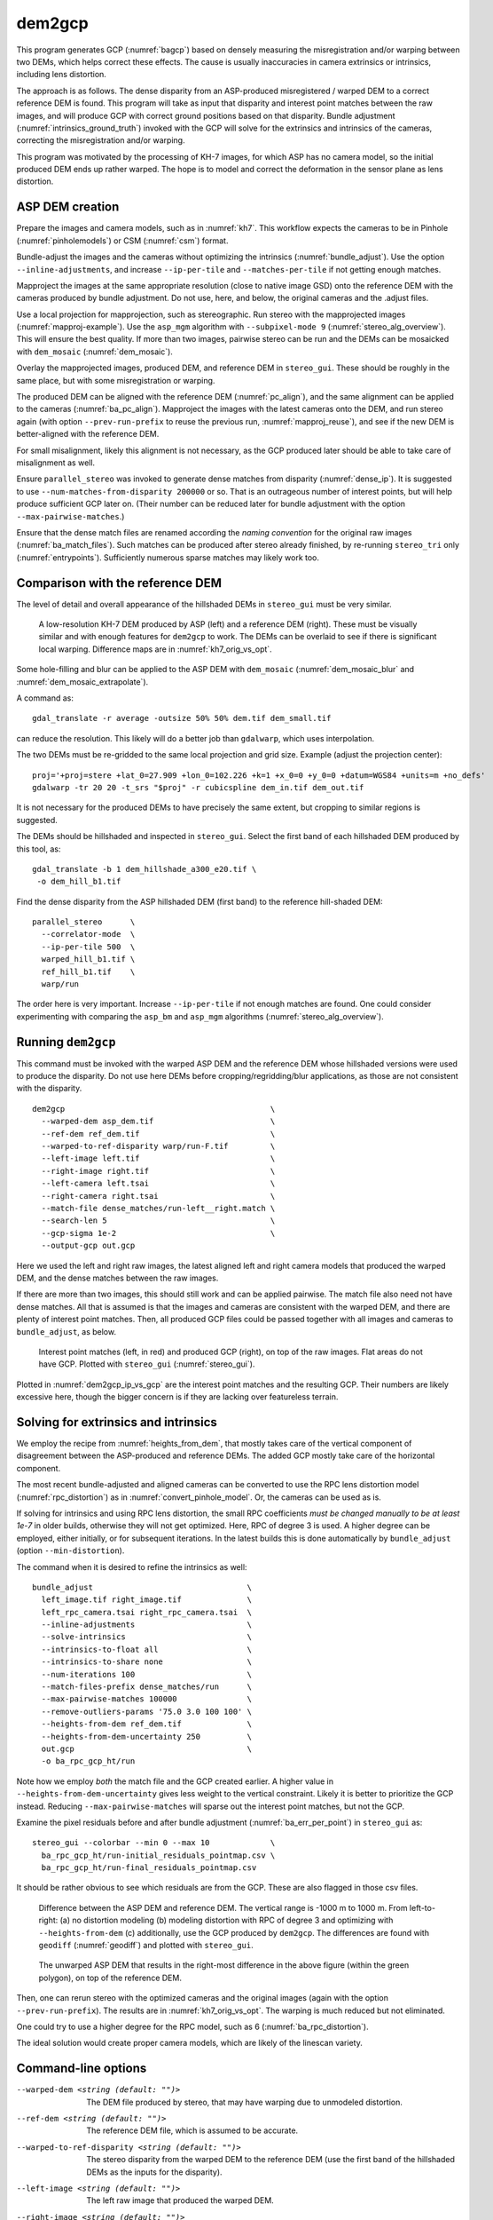.. _dem2gcp:

dem2gcp
-------

This program generates GCP (:numref:`bagcp`) based on densely measuring the
misregistration and/or warping between two DEMs, which helps correct these
effects. The cause is usually inaccuracies in camera extrinsics or intrinsics,
including lens distortion.

The approach is as follows. The dense disparity from an ASP-produced
misregistered / warped DEM to a correct reference DEM is found. This program
will take as input that disparity and interest point matches between the raw
images, and will produce GCP with correct ground positions based on that
disparity. Bundle adjustment (:numref:`intrinsics_ground_truth`) invoked with
the GCP will solve for the extrinsics and intrinsics of the cameras, correcting
the misregistration and/or warping. 

This program was motivated by the processing of KH-7 images, for which ASP has
no camera model, so the initial produced DEM ends up rather warped. The hope is 
to model and correct the deformation in the sensor plane as lens distortion.
 
ASP DEM creation
~~~~~~~~~~~~~~~~

Prepare the images and camera models, such as in :numref:`kh7`. This workflow
expects the cameras to be in Pinhole (:numref:`pinholemodels`) or CSM
(:numref:`csm`) format.

Bundle-adjust the images and the cameras without optimizing the intrinsics
(:numref:`bundle_adjust`). Use the option ``--inline-adjustments``, and
increase ``--ip-per-tile`` and ``--matches-per-tile`` if not getting enough 
matches. 

Mapproject the images at the same appropriate resolution (close to native image
GSD) onto the reference DEM with the cameras produced by bundle adjustment. Do
not use, here, and below, the original cameras and the .adjust files.

Use a local projection for mapprojection, such as stereographic. Run stereo with
the mapprojected images (:numref:`mapproj-example`). Use the ``asp_mgm``
algorithm with ``--subpixel-mode 9`` (:numref:`stereo_alg_overview`). This will
ensure the best quality. If more than two images, pairwise stereo can be run and
the DEMs can be mosaicked with ``dem_mosaic`` (:numref:`dem_mosaic`).

Overlay the mapprojected images, produced DEM, and reference DEM in
``stereo_gui``. These should be roughly in the same place, but with some
misregistration or warping.

The produced DEM can be aligned with the reference DEM (:numref:`pc_align`), and
the same alignment can be applied to the cameras (:numref:`ba_pc_align`).
Mapproject the images with the latest cameras onto the DEM, and run stereo again
(with option ``--prev-run-prefix`` to reuse the previous run,
:numref:`mapproj_reuse`), and see if the new DEM is better-aligned with the
reference DEM. 

For small misalignment, likely this alignment is not necessary, as the GCP
produced later should be able to take care of misalignment as well.
 
Ensure ``parallel_stereo`` was invoked to generate dense matches from disparity
(:numref:`dense_ip`). It is suggested to use ``--num-matches-from-disparity
200000`` or so. That is an outrageous number of interest points, but will
help produce sufficient GCP later on. (Their number can be reduced later 
for bundle adjustment with the option ``--max-pairwise-matches``.)

Ensure that the dense match files are renamed according the *naming convention* for
the original raw images (:numref:`ba_match_files`). Such matches can be produced
after stereo already finished, by re-running ``stereo_tri`` only
(:numref:`entrypoints`). Sufficiently numerous sparse matches may likely work too.

Comparison with the reference DEM
~~~~~~~~~~~~~~~~~~~~~~~~~~~~~~~~~

The level of detail and overall appearance of the hillshaded DEMs in ``stereo_gui``
must be very similar. 

.. figure:: ../images/kh7_dem_vs_ref.png
   :name: kh7_dm_vs_ref
   
   A low-resolution KH-7 DEM produced by ASP (left) and a reference DEM (right).
   These must be visually similar and with enough features for ``dem2gcp`` to work.
   The DEMs can be overlaid to see if there is significant local warping. Difference
   maps are in :numref:`kh7_orig_vs_opt`.

Some hole-filling and blur can be applied to the ASP DEM with ``dem_mosaic``
(:numref:`dem_mosaic_blur` and :numref:`dem_mosaic_extrapolate`).

A command as::

    gdal_translate -r average -outsize 50% 50% dem.tif dem_small.tif
    
can reduce the resolution. This likely will do a better job than ``gdalwarp``,
which uses interpolation. 

The two DEMs must be re-gridded to the same local projection and grid size.
Example (adjust the projection center)::

   proj='+proj=stere +lat_0=27.909 +lon_0=102.226 +k=1 +x_0=0 +y_0=0 +datum=WGS84 +units=m +no_defs'
   gdalwarp -tr 20 20 -t_srs "$proj" -r cubicspline dem_in.tif dem_out.tif

It is not necessary for the produced DEMs to have precisely the same extent, but
cropping to similar regions is suggested. 

The DEMs should be hillshaded and inspected in ``stereo_gui``. Select the first
band of each hillshaded DEM produced by this tool, as::

    gdal_translate -b 1 dem_hillshade_a300_e20.tif \
     -o dem_hill_b1.tif

Find the dense disparity from the ASP hillshaded DEM (first band) to the 
reference hill-shaded DEM::

  parallel_stereo      \
    --correlator-mode  \
    --ip-per-tile 500  \
    warped_hill_b1.tif \
    ref_hill_b1.tif    \
    warp/run

The order here is very important. Increase ``--ip-per-tile`` if not enough matches
are found. One could consider experimenting with comparing the ``asp_bm`` and
``asp_mgm`` algorithms (:numref:`stereo_alg_overview`).

Running ``dem2gcp``
~~~~~~~~~~~~~~~~~~~

This command must be invoked with the warped ASP DEM and the reference DEM whose
hillshaded versions were used to produce the disparity. Do not use here DEMs
before cropping/regridding/blur applications, as those are not consistent with
the disparity.

:: 

    dem2gcp                                            \
      --warped-dem asp_dem.tif                         \
      --ref-dem ref_dem.tif                            \
      --warped-to-ref-disparity warp/run-F.tif         \
      --left-image left.tif                            \
      --right-image right.tif                          \
      --left-camera left.tsai                          \
      --right-camera right.tsai                        \
      --match-file dense_matches/run-left__right.match \
      --search-len 5                                   \
      --gcp-sigma 1e-2                                 \
      --output-gcp out.gcp
      
Here we used the left and right raw images, the latest aligned left and right
camera models that produced the warped DEM, and the dense matches between the
raw images. 

If there are more than two images, this should still work and can be applied
pairwise. The match file also need not have dense matches. All that is assumed
is that the images and cameras are consistent with the warped DEM, and there are
plenty of interest point matches. Then, all produced GCP files could be passed together
with all images and cameras to ``bundle_adjust``, as below.


.. figure:: ../images/dem2gcp_ip_vs_gcp.png
   :name: dem2gcp_ip_vs_gcp
   
   Interest point matches (left, in red) and produced GCP (right), on top of the raw images.
   Flat areas do not have GCP. Plotted with ``stereo_gui`` (:numref:`stereo_gui`). 

Plotted in :numref:`dem2gcp_ip_vs_gcp` are the interest point matches and the
resulting GCP. Their numbers are likely excessive here, though the bigger concern
is if they are lacking over featureless terrain. 

Solving for extrinsics and intrinsics
~~~~~~~~~~~~~~~~~~~~~~~~~~~~~~~~~~~~~

We employ the recipe from :numref:`heights_from_dem`, that mostly takes care
of the vertical component of disagreement between the ASP-produced and reference
DEMs. The added GCP mostly take care of the horizontal component.

The most recent bundle-adjusted and aligned cameras can be converted to use the
RPC lens distortion model (:numref:`rpc_distortion`) as in
:numref:`convert_pinhole_model`. Or, the cameras can be used as is.

If solving for intrinsics and using RPC lens distortion, the small RPC
coefficients *must be changed manually to be at least 1e-7* in older builds,
otherwise they will not get optimized. Here, RPC of degree 3 is used. A higher
degree can be employed, either initially, or for subsequent iterations. In the
latest builds this is done automatically by ``bundle_adjust`` (option
``--min-distortion``).

The command when it is desired to refine the intrinsics as well::

    bundle_adjust                                 \
      left_image.tif right_image.tif              \
      left_rpc_camera.tsai right_rpc_camera.tsai  \
      --inline-adjustments                        \
      --solve-intrinsics                          \
      --intrinsics-to-float all                   \
      --intrinsics-to-share none                  \
      --num-iterations 100                        \
      --match-files-prefix dense_matches/run      \
      --max-pairwise-matches 100000               \
      --remove-outliers-params '75.0 3.0 100 100' \
      --heights-from-dem ref_dem.tif              \
      --heights-from-dem-uncertainty 250          \
      out.gcp                                     \
      -o ba_rpc_gcp_ht/run
     
Note how we employ *both* the match file and the GCP created earlier. A higher
value in ``--heights-from-dem-uncertainty`` gives less weight to the vertical
constraint. Likely it is better to prioritize the GCP instead. Reducing
``--max-pairwise-matches`` will sparse out the interest point matches, but not
the GCP. 

Examine the pixel residuals before and after bundle adjustment
(:numref:`ba_err_per_point`) in ``stereo_gui`` as::

  stereo_gui --colorbar --min 0 --max 10             \
    ba_rpc_gcp_ht/run-initial_residuals_pointmap.csv \
    ba_rpc_gcp_ht/run-final_residuals_pointmap.csv

It should be rather obvious to see which residuals are from the GCP. These are
also flagged in those csv files.

.. figure:: ../images/kh7_orig_vs_opt.png
   :name: kh7_orig_vs_opt

   Difference between the ASP DEM and reference DEM. The vertical range is -1000
   m to 1000 m. From left-to-right: (a) no distortion modeling (b) modeling
   distortion with RPC of degree 3 and optimizing with ``--heights-from-dem``
   (c) additionally, use the GCP produced by ``dem2gcp``. The differences are
   found with ``geodiff`` (:numref:`geodiff`) and plotted with ``stereo_gui``.

.. figure:: ../images/kh7_dem.png
   :name: kh7_fig2
   
   The unwarped ASP DEM that results in the right-most difference in the above
   figure (within the green polygon), on top of the reference DEM. 

Then, one can rerun stereo with the optimized cameras and the original images
(again with the option ``--prev-run-prefix``). The results are in
:numref:`kh7_orig_vs_opt`. The warping is much reduced but not eliminated. 

One could try to use a higher degree for the RPC model, such as 6
(:numref:`ba_rpc_distortion`).

The ideal solution would create proper camera models, which are likely of the
linescan variety.

Command-line options
~~~~~~~~~~~~~~~~~~~~
  
--warped-dem <string (default: "")>
    The DEM file produced by stereo, that may have warping due to unmodeled distortion.
    
--ref-dem <string (default: "")>
    The reference DEM file, which is assumed to be accurate.

--warped-to-ref-disparity <string (default: "")>
    The stereo disparity from the warped DEM to the reference DEM (use the first
    band of the hillshaded DEMs as the inputs for the disparity).

--left-image <string (default: "")>
    The left raw image that produced the warped DEM.
    
--right-image <string (default: "")>
    The right raw image that produced the warped DEM.
    
--left-camera <string (default: "")>
    The left camera that was used for stereo.    
    
--right-camera <string (default: "")>
    The right camera that was used for stereo.
    
--match-file <string (default: "")>
    A match file between the left and right raw images with many dense matches.
    
--search-len <int (default: 5)>
    How many DEM pixels to search around to find a valid DEM disparity (pick the
    closest).

--gcp-sigma <double (default: 1.0)>
    The sigma to use for the GCP points. A smaller value will give to GCP more weight.
    
--output-gcp <string (default: "")>
    The produced GCP file with ground coordinates from the reference DEM.
    
-v, --version
    Display the version of software.

-h, --help
    Display this help message.
